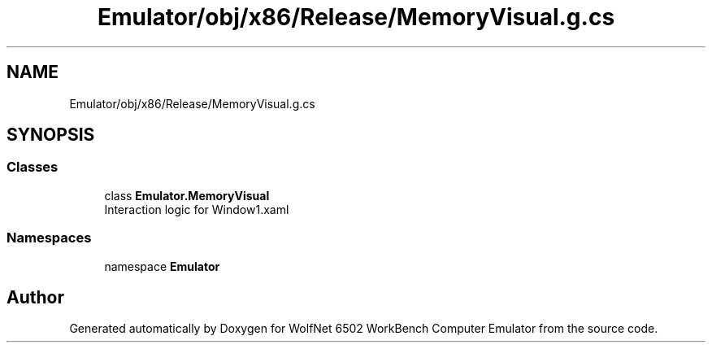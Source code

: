 .TH "Emulator/obj/x86/Release/MemoryVisual.g.cs" 3 "Wed Sep 28 2022" "Version beta" "WolfNet 6502 WorkBench Computer Emulator" \" -*- nroff -*-
.ad l
.nh
.SH NAME
Emulator/obj/x86/Release/MemoryVisual.g.cs
.SH SYNOPSIS
.br
.PP
.SS "Classes"

.in +1c
.ti -1c
.RI "class \fBEmulator\&.MemoryVisual\fP"
.br
.RI "Interaction logic for Window1\&.xaml  "
.in -1c
.SS "Namespaces"

.in +1c
.ti -1c
.RI "namespace \fBEmulator\fP"
.br
.in -1c
.SH "Author"
.PP 
Generated automatically by Doxygen for WolfNet 6502 WorkBench Computer Emulator from the source code\&.
